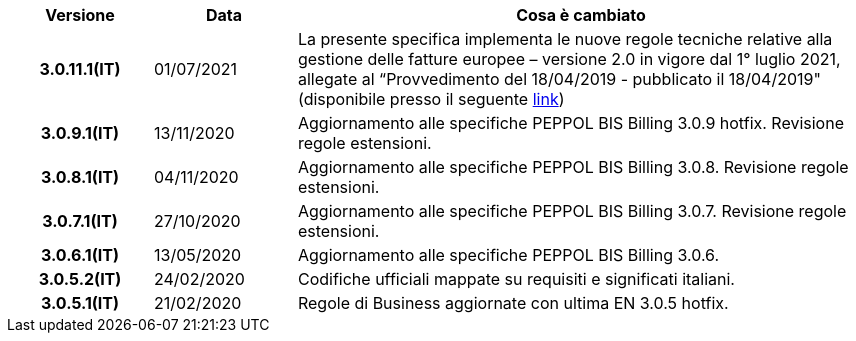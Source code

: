 
[cols="1h,1m,4m", options="header"]

|===
^.^| Versione
^.^| Data
^.^| Cosa è cambiato


| 3.0.11.1(IT)
a| 01/07/2021
a|La presente specifica implementa le nuove regole tecniche relative alla gestione delle fatture europee – versione 2.0 in vigore dal 1° luglio 2021, allegate al “Provvedimento del 18/04/2019 - pubblicato il 18/04/2019" (disponibile presso il seguente https://www.agenziaentrate.gov.it/portale/web/guest/normativa-e-prassi/provvedimenti/2019/aprile-2019-provvedimenti/provvedimento-18042019-fatturazione-elettronica-europea[link])


| 3.0.9.1(IT)
a| 13/11/2020
a| Aggiornamento alle specifiche PEPPOL BIS Billing 3.0.9 hotfix. Revisione regole estensioni.

| 3.0.8.1(IT)
a| 04/11/2020
a| Aggiornamento alle specifiche PEPPOL BIS Billing 3.0.8. Revisione regole estensioni.

| 3.0.7.1(IT)
a| 27/10/2020
a| Aggiornamento alle specifiche PEPPOL BIS Billing 3.0.7. Revisione regole estensioni.

| 3.0.6.1(IT)
a| 13/05/2020
a| Aggiornamento alle specifiche PEPPOL BIS Billing 3.0.6.

| 3.0.5.2(IT)
a| 24/02/2020
a| Codifiche ufficiali mappate su requisiti e significati italiani.

| 3.0.5.1(IT)
a| 21/02/2020
a| Regole di Business aggiornate con ultima EN 3.0.5 hotfix.
|===
